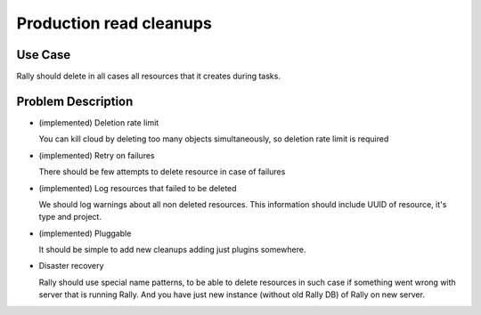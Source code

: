 ========================
Production read cleanups
========================

Use Case
--------

Rally should delete in all cases all resources that it creates during tasks.


Problem Description
-------------------

* (implemented) Deletion rate limit

  You can kill cloud by deleting too many objects simultaneously, so deletion
  rate limit is required

* (implemented) Retry on failures

  There should be few attempts to delete resource in case of failures

* (implemented) Log resources that failed to be deleted

  We should log warnings about all non deleted resources. This information
  should include UUID of resource, it's type and project.

* (implemented) Pluggable

  It should be simple to add new cleanups adding just plugins somewhere.

* Disaster recovery

  Rally should use special name patterns, to be able to delete resources
  in such case if something went wrong with server that is running Rally. And
  you have just new instance (without old Rally DB) of Rally on new server.
